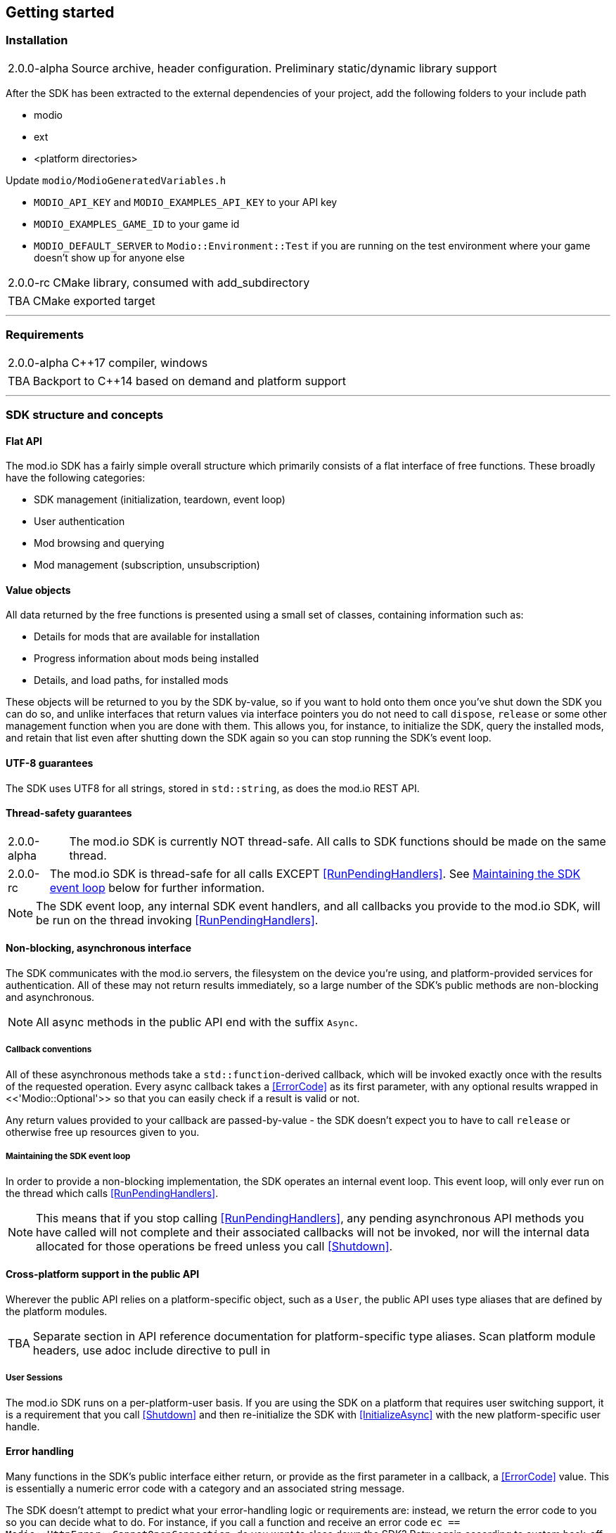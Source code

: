 == Getting started

=== Installation

[caption=2.0.0-alpha] 
NOTE: Source archive, header configuration. Preliminary static/dynamic library support

After the SDK has been extracted to the external dependencies of your project, add the following folders to your include path

* modio
* ext
* <platform directories>

Update `modio/ModioGeneratedVariables.h`

* `MODIO_API_KEY` and `MODIO_EXAMPLES_API_KEY` to your API key
* `MODIO_EXAMPLES_GAME_ID` to your game id
* `MODIO_DEFAULT_SERVER` to `Modio::Environment::Test` if you are running on the test environment where your game doesn't show up for anyone else

[caption=2.0.0-rc] 
NOTE: CMake library, consumed with add_subdirectory

[caption=TBA] 
NOTE: CMake exported target

'''

=== Requirements

[caption=2.0.0-alpha] 
NOTE: C++17 compiler, windows

[caption=TBA] 
NOTE: Backport to C++14 based on demand and platform support

'''

=== SDK structure and concepts

==== Flat API
The mod.io SDK has a fairly simple overall structure which primarily consists of a flat interface of free functions. These broadly have the following categories:

* SDK management (initialization, teardown, event loop)
* User authentication
* Mod browsing and querying
* Mod management (subscription, unsubscription)

==== Value objects
All data returned by the free functions is presented using a small set of classes, containing information such as:

* Details for mods that are available for installation
* Progress information about mods being installed
* Details, and load paths, for installed mods

These objects will be returned to you by the SDK by-value, so if you want to hold onto them once you've shut down the SDK you can do so, and unlike interfaces that return values via interface pointers you do not need to call `dispose`, `release` or some other management function when you are done with them.
This allows you, for instance, to initialize the SDK, query the installed mods, and retain that list even after shutting down the SDK again so you can stop running the SDK's event loop. 

==== UTF-8 guarantees

The SDK uses UTF8 for all strings, stored in `std::string`, as does the mod.io REST API. 

==== Thread-safety guarantees

[caption=2.0.0-alpha] 
NOTE: The mod.io SDK is currently NOT thread-safe. All calls to SDK functions should be made on the same thread.

[caption=2.0.0-rc] 
NOTE: The mod.io SDK is thread-safe for all calls EXCEPT <<RunPendingHandlers>>. See <<Maintaining the SDK event loop>> below for further information. 

NOTE: The SDK event loop, any internal SDK event handlers, and all callbacks you provide to the mod.io SDK, will be run on the thread invoking <<RunPendingHandlers>>.

==== Non-blocking, asynchronous interface

The SDK communicates with the mod.io servers, the filesystem on the device you're using, and platform-provided services for authentication. All of these may not return results immediately, so a large number of the SDK's public methods are non-blocking and asynchronous.

NOTE: All async methods in the public API end with the suffix `Async`. 

===== Callback conventions
All of these asynchronous methods take a `std::function`-derived callback, which will be invoked exactly once with the results of the requested operation. 
Every async callback takes a <<ErrorCode>> as its first parameter, with any optional results wrapped in <<'Modio::Optional'>> so that you can easily check if a result is valid or not. 

Any return values provided to your callback are passed-by-value - the SDK doesn't expect you to have to call `release` or otherwise free up resources given to you. 

===== Maintaining the SDK event loop

In order to provide a non-blocking implementation, the SDK operates an internal event loop. This event loop, will only ever run on the thread which calls <<RunPendingHandlers>>.

NOTE: This means that if you stop calling <<RunPendingHandlers>>, any pending asynchronous API methods you have called will not complete and their associated callbacks will not be invoked, nor will the internal data allocated for those operations be freed unless you call <<Shutdown>>.

==== Cross-platform support in the public API

Wherever the public API relies on a platform-specific object, such as a `User`, the public API uses type aliases that are defined by the platform modules. 

[caption=TBA] 
NOTE: Separate section in API reference documentation for platform-specific type aliases. Scan platform module headers, use adoc include directive to pull in 

===== User Sessions

The mod.io SDK runs on a per-platform-user basis. If you are using the SDK on a platform that requires user switching support, it is a requirement that you call <<Shutdown>> and then re-initialize the SDK with <<InitializeAsync>> with the new platform-specific user handle.

==== Error handling

Many functions in the SDK's public interface either return, or provide as the first parameter in a callback, a <<ErrorCode>> value. This is essentially a numeric error code with a category and an associated string message. 

The SDK doesn't attempt to predict what your error-handling logic or requirements are: instead, we return the error code to you so you can decide what to do. For instance, if you call a function and receive an error code `ec == Modio::HttpError::CannotOpenConnection`, do you want to close down the SDK? Retry again according to custom back-off logic? That decision is left to the consuming application. 

For more details on the error codes and how to inspect their values, please see <<SDK quick-start: Error Handling>> and <<ErrorCode>>.

'''

=== SDK quick-start: Initialization and Teardown

As mentioned in <<Maintaining the SDK event loop>>, the SDK's internal event loop requires care and attention in the form of <<RunPendingHandlers>>.
For best performance it should be called at least once per frame, so it should either go into your project's main loop or into a `tick`-style function on an appropriate controller/manager object. 

[source,cpp]
----
while(bGameIsRunning)
{
    Modio::RunPendingHandlers();
    //other stuff
}
----

When you are ready to initialize the SDK for the current user, you'll need to call <<InitializeAsync>>, passing in your product's mod.io ID, your API key, the platform-specific user handle where appropriate, and a callback/handler so you know when the SDK is initialized correctly. 

[source,cpp]
----

//represents some external state so we know that the SDK is good to go - could be anything
Modio::optional<bool> SDKInitialized;

Modio::InitializeOptions Options;
Options.APIKey = "YOUR_API_KEY";
Options.GameEnvironment = Modio::Environment::Test;
Options.GameID = Modio::GameID(YOUR_GAME_ID);
Options.User = CurrentUser;

Modio::InitializeAsync(Options, [&SDKInitialized](Modio::ErrorCode ec) {
    if (ec)
    {
        SDKInitialized = false;
    }
    else
    {
        SDKIntialized = true;
    }
});

//Somewhere else in our code
if (SDKIntitialized.has_value()) //Has the callback been invoked?
{
    if (SDKInitialized.value()) //SDK init OK
    {
        //make other calls to the SDK, show UI to display mod browser, something else
    }
}

----

.Notes
* Using a Modio::Optional gives us a tri-state variable so we know
** If the SDK is still initializing (the optional is empty)
** If the SDK initialization has returned, but with an error (the optional contains a false value)
** If the SDK initialized successfully (the optional contains a true value)
    Of course you could use two bools, or a bool and a <<ErrorCode>>, or something else if you want
+
* By convention you'll see these code examples pass in lambda functions as callback handlers, but you can use anything convertible to `std::function` with the appropriate signature. 
* The error-handling in this sample is deliberately kept brief. See <<SDK quick-start: Error Handling>> for more information on error handling. 
* Alternatively, you can always perform calls to other functions, such as something that shows your mod browser UI implementation, directly in the callback. The primary caveat to doing much processing here is that you'll be running in the context of, and therefore blocking, the thread running the callback, which is the thread running <<RunPendingHandlers>>.


Doing the reverse and shutting down the SDK is equally simple:
[source, cpp]
----
// Synchronous

Modio::Shutdown();

// Async

//State variable, stored in some valid scope
bool SDKShutdownComplete = false;

Modio::ShutdownAsync([](Modio::ErrorCode ec)
{
    SDKShutdownComplete = true;
});

while(!SDKShutdownComplete)
{
    Modio::RunPendingHandlers();
}

----

.Notes
* You will need to continue to call <<RunPendingHandlers>> while the async shutdown is in progress to allow for intermediate handlers to finish running.


'''

=== SDK quick-start: User Authentication

Mod.io provides two ways for users to create an account to use the service: email authentication, and single sign on (SSO) through an external authentication partner. The flow for these is slightly different.

==== Email authentication

Mod.io allows users to create an account on the mod.io website using an email address. Once the user has accepted the mod.io Terms of Use and created an account, they can use that email address to log in and access mod.io services in your game. 

Email authentication involves:
    1. Submitting the user's email address
    2. The user retrieving the one-time code mod.io sends to that address (externally to your application)
    3. Submitting the code provided by the user

[source, cpp]
----
Modio::RequestEmailAuthCodeAsync(Modio::EmailAddress(UserProvidedEmailAddress), [](Modio::ErrorCode ec)
{
    //Handle errors if ec is truthy
});

// some time later, after the user inputs their authentication code

Modio::AuthenticateUserEmailAsync(Modio::EmailAuthCode(UserProvidedAuthCode), [](Modio::ErrorCode ec) {
		if (ec)
		{
            //Authentication failure, inspect ec to determine what information to provide to the end user
		}
		else
		{   
            //User is now authenticated and able to manage their subscriptions via SDK calls
		}
	});

----

==== SSO/External authentication

Mod.io features single sign on authentication from a number of external providers. This currently includes:

    * Xbox Live
	* Steam
    * GoG
    * Itch
    * Switch
    * Discord

In order to use SSO with mod.io, a user must have accepted the mod.io Terms of Use in order to create an account. 

This means the external authentication flow is the following:

    1. Call <<AuthenticateUserExternalAsync>> , passing in any provider-specific parameters, setting `AuthenticationParams::bUserHasAcceptedTerms` to false, and indicating which authentication provider you wish to use
    2. Check the error code in the callback - if it indicates the user has not yet created an account or accepted the terms, call <<GetTermsOfUseAsync>> and display the provided information to your user
    3. If the user clicks the OK/affirmative button on your screen displaying the terms of use, repeat the call in step 1 but setting `AuthenticationParams::bUserHasAcceptedTerms` to *true*
    4. Check the error code in the callback - a false-y error code indicates that authentication was successful, and users can now install and manage mods and subscriptions.

[source, cpp]
----
UserParams.bUserHasAcceptedTerms = false;
Modio::AuthenticateUserExternalAsync(UserParams,Provider,[Provider, Language](Modio::ErrorCode ec)
{
    if (ec)
    {
        if (ec == Modio::ApiError::UserNoAcceptTermsOfUse)
        {
            //We need to display the terms of use to the user
            Modio::GetTermsOfUseAsync(Provider, Language, [](Modio::ErrorCode ec, Modio::Optional<Modio::Terms> Terms)
            {
                if (ec)
                {
                    //something went wrong fetching the terms, inspect ec to decide what to do
                }
                else
                {
                    //Display the terms of use to the user, remember not to block in the callback here!
                    NonBlockingFunctionThatDisplaysTheTermsOfUse(Terms);
                }
            });
        }
    }
});

//Later sometime, when your user clicks accept on the terms of use
UserParams.bUserHasAcceptedTerms = true;
Modio::AuthenticateUserExternalAsync(UserParams,Provider,[](Modio::ErrorCode ec){/* ... */});

----

'''

=== SDK quick-start: Browsing available mods

Now that you've followed the instructions in <<SDK quick-start: Initialization and Teardown>> you can begin to query the available mods for information you can display to your end users. The primary way this is done is through <<ListAllModsAsync>>.

[source,cpp]
----

Modio::ListAllModsAsync(Modio::FilterParams(), [](Modio::ErrorCode ec, Modio::Optional<Modio::ModInfoList> Results) 
{
    if (ec)
    {
        //Error handling
    }
    else
    {
        for (Modio::ModInfo& CurrentModProfile : *Results)
        {
            std::cout << CurrentModProfile.ProfileName;
        }
    }
});
----

You'll note that <<ListAllModsAsync>> takes a <<FilterParams>> object as its first parameter. The default state of this object is set to ask for the first 100 results (the maximum number returnable in a query), sorting by mod ID.

To search for a specific query string, sort in a different order, or combine different filters, you can pass in a FilterParams object like this:

[source,cpp]
----
//Search queries
Modio::ListAllModsAsync(Modio::FilterParams().NameContains("SomeString"), ...)
//Sorting
Modio::ListAllModsAsync(Modio::FilterParams().SortBy(Modio::FilterParams::SortFieldType::DownloadsToday, Modio::SortDirection::Ascending), ...)

//Ranged results - starting at index 20, return 10 results
Modio::ListAllModsAsync(Modio::FilterParams.NameContains("Your Query").IndexedResults(20, 10), ...)

//Ranged results - return the 20th page of 10 results
Modio::ListAllModsAsync(Modio::FilterParams.NameContains("Your Query").PagedResults(20, 10), ...)
----

'''

=== SDK quick-start: Mod subscriptions and management

So you've shown the user some mods based on a query they've submitted through your UI, and the user has picked one that they'd like to install. How do you begin the installation process, and once the mod is installed how do you know what files to be loading into memory?

==== Mod subscriptions

A user indicates that they want to have a mod installed by 'subscribing' to it. Subscriptions are stored on the mod.io servers and associated to a user's mod.io account. 

When a user 'unsubscribes' to a mod, they're indicating they'd like to have that mod uninstalled from any device they're logged in on. 

The API for managing subscriptions is simple and consists of a call to either <<SubscribeToModAsync>> or <<UnsubscribeFromModAsync>> with the ID of the mod in question and a callback to receive the status of the request:

[source,cpp]
----
//Subscription
Modio::SubscribeToModAsync(SomeModId, [](Modio::ErrorCode ec)
{
    if (ec)
    {
        //Didn't subscribe, show message to user
    }
    else
    {
        //Successfully subscribed on the server
    }
});

//Unsubscription
Modio::UnsubscribeFromModAsync(SomeModId, [](Modio::ErrorCode ec)
{
    if (ec)
    {
        //Couldn't unsub, show error 
    }
    else
    {
        //Server records unsubscription, mod won't be installed or available for this user any longer
    }
});

----

===== External subscription changes

Because the mod.io service is available as a website as well as integration within your applications, users can manage their subscriptions (and therefore installations) outside of your application. This means that we need to be able to query the server for any external subscription changes. To do this, you will need to use <<FetchExternalUpdatesAsync>> to synchronise the server state with the SDK's local subscriptions:

[source,cpp]
----
Modio::FetchExternalUpdatesAsync([](Modio::ErrorCode ec) {
    if (ec)
    {
        //Couldn't fetch external subscription data, handle error
    }
    {
        //Don't need to do anything here as such, the SDK's internal state has been synchronised 
    }
});
----

NOTE: You should call <<FetchExternalUpdatesAsync>> at particular times in your application when you want to ensure that the state is up-to-date - the SDK will apply rate-limiting internally if you try to call it too often.

===== Checking the user subscription list

In order to see which mods the user has subscribed to, call <<QueryUserSubscriptions>> to retrieve a collection of <<ModCollectionEntry>> objects, one for each subscribed mod. 
Each of these objects contains the mod's state, profile information, ID, and other data, suitable for showing users a list of their subscriptions.

NOTE: This collection includes mods that are still in the process of being installed! Make sure to check the result of <<ModCollectionEntry::GetModState>> before trying to load files from the mods in this collection, or alternatively use <<QueryUserInstallations>> as described in <<Retrieving mod directory paths for loading>>.


==== Installation management, mod paths

So a subscription marks a mod as requiring installation, and an unsubscription indicates uninstallation, but how do you actually control when the SDK *does* those things? After all, you don't want a mod to be uninstalled after your main program has loaded those files into memory, locking them from deletion. Likewise, you probably don't want to be using networking or processor resources during gameplay for downloading mods. In order to give you control over when these processes occur, without forcing you to shut down the SDK entirely, you can call <<EnableModManagement>> and <<DisableModManagement>>.

In order to display a notification to your users when a mod is finished installing or updating, <<EnableModManagement>> asks you to provide it with a callback. Because <<EnableModManagement>> is not an async function (ie it doesn't end with *Async), the callback operates differently to asynchronous result callbacks you use elsewhere in the SDK. A callback given to this function will be held by the SDK until a corresponding call to <<DisableModManagement>> or <<Shutdown>>, and the callback will be invoked every time a mod is automatically installed, updated, or uninstalled by the SDK's internal event loop.

[source,cpp]
----
Modio::EnableModManagement([](Modio::ModManagementEvent ModEvent) {

    if (ModEvent.Status && ModEvent.Event == Modio::ModManagementEvent::EventType::Installed)
    {
        fmt::print("Mod with id {} failed to install : {}", ModEvent.ID, ModEvent.Status.message());
    }

});


//Some time later: check if there's a mod being installed, or more mods that require installation pending
if (!Modio::IsModManagementBusy())
{
    //This will reset any in-progress installations to pending, so we're only calling it if nothing's being processed
    Modio::DisableModManagement();
}
----

===== Retrieving mod directory paths for loading

So now we have the user picking mods and marking them for installation, we're enabling mod management at a point where we don't mind the SDK changing the filesystem, and mods are being installed by the SDK, we now need to know where they are on disk, otherwise you can't load them into your game!

The easiest way to do this is by using <<QueryUserInstallations>>. This function allows you to specify if you want to include outdated mods or not, and will return a collection of <<ModCollectionEntry>> objects that you can query for folder paths you can use to load files into your title. 

[source,cpp]
----
std::vector<Modio::filesystem::path> ModPaths;

//This will iterate over all the installed mods that are up-to-date
for (std::pair<Modio::ModID, Modio::ModCollectionEntry>& Entry : Modio::QueryUserInstallations())
{
    ModPaths.push_back(Entry.second().GetPath());
}

//You can now append whatever filenames you expect in a mod to the paths and load those in
for (Modio::filesystem::path& Path : ModPaths)
{
    YourGame::FileHandle ModManifest = YourGame::OpenFile(Path / "mod_manifest.txt");
}
----

'''

=== SDK quick-start: Error Handling

Many functions in the SDK, especially asynchronous functions either return a Modio::ErrorCode, or else invoke your passed-in callback with a Modio::ErrorCode as the first parameter.

==== Checking for errors

You can check if a Modio::ErrorCode represents a success or failure by checking its 'truthyness'. If an ErrorCode evaluates to true, then the function failed.

[source,cpp]
----
Modio::ErrorCode ec;
if (ec)
{
    //Error code was truthy, therefore an error occurred. 
}
else
{
    //Error code was false-y, therefore the operation succeeded
}
----

==== Inspecting ErrorCodes more deeply

Sometimes, this information will be all that is required, just a simple 'success/fail' that you can handle. 

In many cases, however, you will want to perform some degree of inspection on an ErrorCode in order to determine specific information about that error - if nothing else, so that you can display a reason for the failure to the end user.

===== Direct Queries

It's possible to query the raw value of an ErrorCode by comparing it against a particular enum value, for instance, to check if a particular ErrorCode represents a filesystem error of 'Not enough space', you could do the following:

[source,cpp]
----
if (ec == Modio::FilesystemError::InsufficientSpace)
{
    //Handle insufficient space by deleting some files, or something else
}
else
{
    //Other error handling here
}
----

Of course, this means you can chain such checks together:

[source,cpp]
----
if (ec == Modio::FilesystemError::InsufficientSpace)
{
    //Handle insufficient space by deleting some files, or something else
}
else if (ec == Modio::FilesystemError::NoPermission)
{
    //Handle permissions error by asking the user to re-run as admin, or prompt for elevation, or similar
}
else
{
    //Other error handling here
}
----

This isn't ideal though, for a number of reasons:

* It's quite verbose
* Doesn't check for semantic equivalency, only literal equivalency (some hypothetical other error that means the same thing, would return false because the codes don't match)
* Requires you to handle each individual case regardless of whether you need to or not
* Scales poorly if there are a number of error codes with equivalent semantics in this context

We can address these by using so-called 'semantic queries' against the error code rather than directly comparing numerical values. 

===== Semantic Queries
The SDK provides a function with a number of overloads that you can use to query for the semantic meaning of an ErrorCode.

Firstly, you can query if an ErrorCode is equivalent to a specific raw enum value:

[source,cpp]
----
Modio::ErrorCode ec;
if (Modio::ErrorCodeMatches(ec, Modio::HttpError::CannotOpenConnection))
{
    //We couldn't connect to the mod.io server
}
----

This of course can be chained together like the literal value comparison mentioned earlier:

[source,cpp]
----
Modio::ErrorCode ec;
if (Modio::ErrorCodeMatches(ec, Modio::HttpError::CannotOpenConnection))
{
    //We couldn't connect to the mod.io server
}
else if (Modio::ErrorCodeMatches(ec, Modio::HttpError::ServerClosedConnection))
{
    // Server unexpectedly closed the connection
}
----

This still requires, however, knowledge of the different types of HTTP errors. In your application, though, you probably don't actually need to handle them differently. The semantics of networking errors are largely 'try the function again later'.

This is where the second overload of <<ErrorCodeMatches>> comes in. 

It allows you to query if the error satisfies a particular condition, such as 'does this code represent some kind of networking error':

[source,cpp]
----
Modio::ErrorCode ec;
if (Modio::ErrorCodeMatches(ec, Modio::ErrorConditionTypes::NetworkError))
{
    //Error code represents some kind of network error 
}
else
{
    //Error code is not a network error
}
----

By querying if the error meets a specific condition, you can focus on handling a family of errors (in this case, network transmission errors) without needing to deal with individual errors within that grouping. No more manually checking against individual HttpError values, just a single query. 

As a second example, when you ask the SDK to retrieve information about a specific mod, that mod ID might be invalid, or possibly even the mod could be deleted. Both of these result in an error, which you could handle like the following:

[source,cpp]
----
// In Modio::GetModInfoAsync callback
if (Modio::ErrorCodeMatches(ec,Modio::ApiError::RequestedModNotFound))
{
    //The mod ID wasn't valid, we couldn't find it
}
else if (Modio::ErrorCodeMatches(ec, Modio::ApiError::RequestedModDeleted))
{
    //The mod ID used to be valid, but the mod was deleted
}
else
{
    // ...
}
----

However, you may not really care about the reasons the mod couldn't be looked up - just that the mod information couldn't be returned.

As a result, you can query if the error code matches the `EntityNotFoundError` condition:

[source,cpp]
----
// In Modio::GetModInfoAsync callback
if (Modio::ErrorCodeMatches(ec,Modio::ErrorConditionTypes::EntityNotFoundError))
{
    //For whatever reason, the mod couldn't be found. Handle appropriately.
}
----

By grouping these codes into semantic checks, it also helps you to potentially consolidate your error handling into a more limited set of generic error handlers rather than needing to deal with each potential outcome individually. 

==== Putting it all together

By combining queries against categories with queries against specific values, you can handle general families of errors at a single location with special-case clauses for a particular error as necessary:

[source,cpp]
----
Modio::GetModInfoAsync(SomeModId, [](Modio::ErrorCode ec, Modio::Optional<Modio::ModInfo> Info)
{
    if (ec)
    {
        if (Modio::ErrorCodeMatches(ec, Modio::ErrorConditionTypes::NetworkError)) // Does the code belong to the network error group?
        {
            //Error code represents some kind of network error, ask the user to try again later
        }
        else if (Modio::ErrorCodeMatches(ec, Modio::ErrorConditionTypes::EntityNotFoundError)) //Does the code belong to the 'not found' group?
        {
            //We couldn't find that mod for whatever reason, this means that the list you're fetching the mod ID from is probably stale
            //Call something here to fetch an updated version of the list from the server
        } 
        else if (Modio::ErrorCodeMatches(ec, Modio::GenericError::SDKNotInitialized)) // Is the code semantically equivalent to the specific error "SDK not initialized"?
        {
            //Your application is trying to call SDK functions without initializing the SDK first        
        }
    }
});

----


'''

